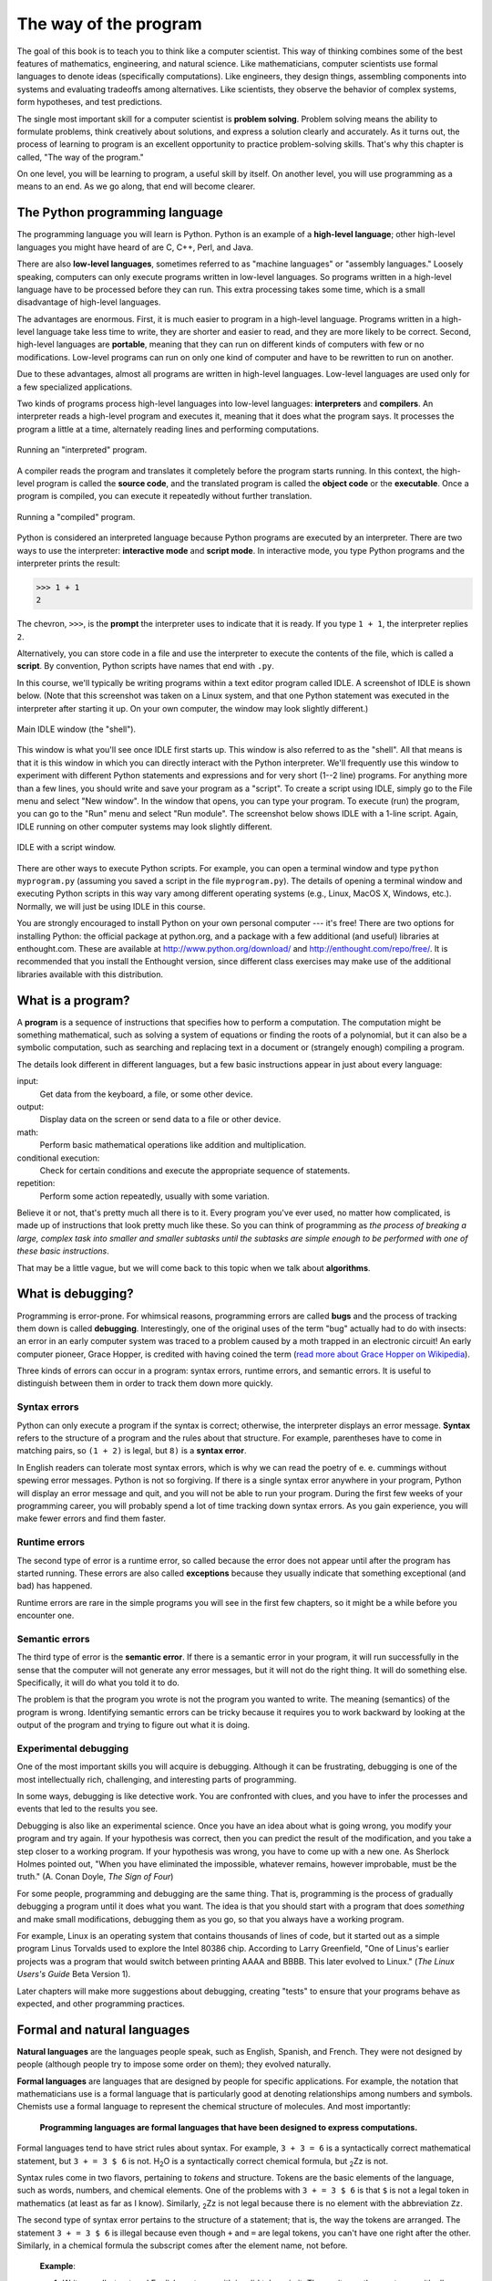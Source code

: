 The way of the program
**********************

The goal of this book is to teach you to think like a computer
scientist. This way of thinking combines some of the best features of
mathematics, engineering, and natural science. Like mathematicians,
computer scientists use formal languages to denote ideas (specifically
computations). Like engineers, they design things, assembling components
into systems and evaluating tradeoffs among alternatives. Like
scientists, they observe the behavior of complex systems, form
hypotheses, and test predictions.

The single most important skill for a computer scientist is **problem
solving**. Problem solving means the ability to formulate problems,
think creatively about solutions, and express a solution clearly and
accurately. As it turns out, the process of learning to program is an
excellent opportunity to practice problem-solving skills. That's why
this chapter is called, "The way of the program."

On one level, you will be learning to program, a useful skill by itself.
On another level, you will use programming as a means to an end. As we
go along, that end will become clearer.

The Python programming language
===============================

The programming language you will learn is Python. Python is an example
of a **high-level language**; other high-level languages you might have
heard of are C, C++, Perl, and Java.

There are also **low-level languages**, sometimes referred to as
"machine languages" or "assembly languages." Loosely speaking, computers
can only execute programs written in low-level languages. So programs
written in a high-level language have to be processed before they can
run. This extra processing takes some time, which is a small
disadvantage of high-level languages.

The advantages are enormous. First, it is much easier to program in a
high-level language. Programs written in a high-level language take less
time to write, they are shorter and easier to read, and they are more
likely to be correct. Second, high-level languages are **portable**,
meaning that they can run on different kinds of computers with few or no
modifications. Low-level programs can run on only one kind of computer
and have to be rewritten to run on another.

Due to these advantages, almost all programs are written in high-level
languages. Low-level languages are used only for a few specialized
applications.

Two kinds of programs process high-level languages into low-level
languages: **interpreters** and **compilers**. An interpreter reads a
high-level program and executes it, meaning that it does what the
program says. It processes the program a little at a time, alternately
reading lines and performing computations.

.. figure:: figs/interpret.png
   :align: center
   :alt: Running an "interpreted" program.

   Running an "interpreted" program.

A compiler reads the program and translates it completely before the
program starts running. In this context, the high-level program is
called the **source code**, and the translated program is called the
**object code** or the **executable**. Once a program is compiled, you
can execute it repeatedly without further translation.

.. figure:: figs/compile.png
   :align: center
   :alt: Running a "compiled" program.

   Running a "compiled" program.

Python is considered an interpreted language because Python programs are
executed by an interpreter. There are two ways to use the interpreter:
**interactive mode** and **script mode**. In interactive mode, you type
Python programs and the interpreter prints the result:

.. code-block:: python

    >>> 1 + 1
    2

The chevron, ``>>>``, is the **prompt** the interpreter uses to indicate
that it is ready. If you type ``1 + 1``, the interpreter replies ``2``.

Alternatively, you can store code in a file and use the interpreter to
execute the contents of the file, which is called a **script**. By
convention, Python scripts have names that end with ``.py``.

In this course, we'll typically be writing programs within a text editor
program called IDLE. A screenshot of IDLE is shown below. (Note that
this screenshot was taken on a Linux system, and that one Python
statement was executed in the interpreter after starting it up. On your
own computer, the window may look slightly different.)

.. figure:: figs/idlescreen.png
   :align: center
   :alt: Main IDLE window (the "shell").

   Main IDLE window (the "shell").

This window is what you'll see once IDLE first starts up. This window is
also referred to as the "shell". All that means is that it is this
window in which you can directly interact with the Python interpreter.
We'll frequently use this window to experiment with different Python
statements and expressions and for very short (1--2 line) programs. For
anything more than a few lines, you should write and save your program
as a "script". To create a script using IDLE, simply go to the File menu
and select "New window". In the window that opens, you can type your
program. To execute (run) the program, you can go to the "Run" menu and
select "Run module". The screenshot below shows IDLE with a 1-line
script. Again, IDLE running on other computer systems may look slightly
different.

.. figure:: figs/idlescript.png
   :align: center
   :alt: IDLE with a script window.

   IDLE with a script window.

There are other ways to execute Python scripts. For example, you can
open a terminal window and type ``python myprogram.py`` (assuming you
saved a script in the file ``myprogram.py``). The details of opening a
terminal window and executing Python scripts in this way vary among
different operating systems (e.g., Linux, MacOS X, Windows, etc.).
Normally, we will just be using IDLE in this course.

You are strongly encouraged to install Python on your own personal
computer --- it's free! There are two options for installing Python: the
official package at python.org, and a package with a few additional (and
useful) libraries at enthought.com. These are available at
http://www.python.org/download/ and http://enthought.com/repo/free/. It
is recommended that you install the Enthought version, since different
class exercises may make use of the additional libraries available with
this distribution.

What is a program?
==================

A **program** is a sequence of instructions that specifies how to
perform a computation. The computation might be something mathematical,
such as solving a system of equations or finding the roots of a
polynomial, but it can also be a symbolic computation, such as searching
and replacing text in a document or (strangely enough) compiling a
program.

The details look different in different languages, but a few basic
instructions appear in just about every language:

input:
    Get data from the keyboard, a file, or some other device.

output:
    Display data on the screen or send data to a file or other device.

math:
    Perform basic mathematical operations like addition and
    multiplication.

conditional execution:
    Check for certain conditions and execute the appropriate sequence of
    statements.

repetition:
    Perform some action repeatedly, usually with some variation.

Believe it or not, that's pretty much all there is to it. Every program
you've ever used, no matter how complicated, is made up of instructions
that look pretty much like these. So you can think of programming as
*the process of breaking a large, complex task into smaller and smaller
subtasks until the subtasks are simple enough to be performed with one
of these basic instructions*.

That may be a little vague, but we will come back to this topic when we
talk about **algorithms**.

What is debugging?
==================

Programming is error-prone. For whimsical reasons, programming errors
are called **bugs** and the process of tracking them down is called
**debugging**. Interestingly, one of the original uses of the term "bug"
actually had to do with insects: an error in an early computer system
was traced to a problem caused by a moth trapped in an electronic
circuit! An early computer pioneer, Grace Hopper, is credited with
having coined the term (`read more about Grace Hopper on
Wikipedia <http://en.wikipedia.org/wiki/Grace_Hopper>`_).

Three kinds of errors can occur in a program: syntax errors, runtime
errors, and semantic errors. It is useful to distinguish between them in
order to track them down more quickly.

Syntax errors
-------------

Python can only execute a program if the syntax is correct; otherwise,
the interpreter displays an error message. **Syntax** refers to the
structure of a program and the rules about that structure. For example,
parentheses have to come in matching pairs, so ``(1 + 2)`` is legal, but
``8)`` is a **syntax error**.

In English readers can tolerate most syntax errors, which is why we can
read the poetry of e. e. cummings without spewing error messages. Python
is not so forgiving. If there is a single syntax error anywhere in your
program, Python will display an error message and quit, and you will not
be able to run your program. During the first few weeks of your
programming career, you will probably spend a lot of time tracking down
syntax errors. As you gain experience, you will make fewer errors and
find them faster.

Runtime errors
--------------

The second type of error is a runtime error, so called because the error
does not appear until after the program has started running. These
errors are also called **exceptions** because they usually indicate that
something exceptional (and bad) has happened.

Runtime errors are rare in the simple programs you will see in the first
few chapters, so it might be a while before you encounter one.

Semantic errors
---------------

The third type of error is the **semantic error**. If there is a
semantic error in your program, it will run successfully in the sense
that the computer will not generate any error messages, but it will not
do the right thing. It will do something else. Specifically, it will do
what you told it to do.

The problem is that the program you wrote is not the program you wanted
to write. The meaning (semantics) of the program is wrong. Identifying
semantic errors can be tricky because it requires you to work backward
by looking at the output of the program and trying to figure out what it
is doing.

Experimental debugging
----------------------

One of the most important skills you will acquire is debugging. Although
it can be frustrating, debugging is one of the most intellectually rich,
challenging, and interesting parts of programming.

In some ways, debugging is like detective work. You are confronted with
clues, and you have to infer the processes and events that led to the
results you see.

Debugging is also like an experimental science. Once you have an idea
about what is going wrong, you modify your program and try again. If
your hypothesis was correct, then you can predict the result of the
modification, and you take a step closer to a working program. If your
hypothesis was wrong, you have to come up with a new one. As Sherlock
Holmes pointed out, "When you have eliminated the impossible, whatever
remains, however improbable, must be the truth." (A. Conan Doyle, *The
Sign of Four*)

For some people, programming and debugging are the same thing. That is,
programming is the process of gradually debugging a program until it
does what you want. The idea is that you should start with a program
that does *something* and make small modifications, debugging them as
you go, so that you always have a working program.

For example, Linux is an operating system that contains thousands of
lines of code, but it started out as a simple program Linus Torvalds
used to explore the Intel 80386 chip. According to Larry Greenfield,
"One of Linus's earlier projects was a program that would switch between
printing AAAA and BBBB. This later evolved to Linux." (*The Linux
Users's Guide* Beta Version 1).

Later chapters will make more suggestions about debugging, creating
"tests" to ensure that your programs behave as expected, and other
programming practices.

Formal and natural languages
============================

**Natural languages** are the languages people speak, such as English,
Spanish, and French. They were not designed by people (although people
try to impose some order on them); they evolved naturally.

**Formal languages** are languages that are designed by people for
specific applications. For example, the notation that mathematicians use
is a formal language that is particularly good at denoting relationships
among numbers and symbols. Chemists use a formal language to represent
the chemical structure of molecules. And most importantly:

    **Programming languages are formal languages that have been designed
    to express computations.**

Formal languages tend to have strict rules about syntax. For example,
``3 + 3 = 6`` is a syntactically correct mathematical statement, but
``3 + = 3 $ 6`` is not. H\ :sub:`2`\ O is a syntactically correct
chemical formula, but :sub:`2`\ Zz is not.

Syntax rules come in two flavors, pertaining to *tokens* and structure.
Tokens are the basic elements of the language, such as words, numbers,
and chemical elements. One of the problems with ``3 + = 3 $ 6`` is that
``$`` is not a legal token in mathematics (at least as far as I know).
Similarly, :sub:`2`\ Zz is not legal because there is no element with
the abbreviation ``Zz``.

The second type of syntax error pertains to the structure of a
statement; that is, the way the tokens are arranged. The statement
``3 + = 3 $ 6`` is illegal because even though ``+`` and ``=`` are legal
tokens, you can't have one right after the other. Similarly, in a
chemical formula the subscript comes after the element name, not before.

    **Example**:

    1. Write a well-structured English sentence with invalid tokens in
       it. Then write another sentence with all valid tokens but with
       invalid structure.

When you read a sentence in English or a statement in a formal language,
you have to figure out what the structure of the sentence is (although
in a natural language you do this subconsciously). This process is
called **parsing**.

For example, when you hear the sentence, "The penny dropped," you
understand that "the penny" is the subject and "dropped" is the
predicate. Once you have parsed a sentence, you can figure out what it
means, or the semantics of the sentence. Assuming that you know what a
penny is and what it means to drop, you will understand the general
implication of this sentence.

Although formal and natural languages have many features in common ---
tokens, structure, syntax, and semantics --- there are some differences:

ambiguity:
    Natural languages are full of ambiguity, which people deal with by
    using contextual clues and other information. Formal languages are
    designed to be nearly or completely unambiguous, which means that
    any statement has exactly one meaning, regardless of context.

redundancy:
    In order to make up for ambiguity and reduce misunderstandings,
    natural languages employ lots of redundancy. As a result, they are
    often verbose. Formal languages are less redundant and more concise.

literalness:
    Natural languages are full of idiom and metaphor. If I say, "The
    penny dropped," there is probably no penny and nothing
    dropping. [1]_ Formal languages mean exactly what they say.

    People who grow up speaking a natural language (everyone!) often
    have a hard time adjusting to formal languages. In some ways, the
    difference between formal and natural language is like the
    difference between poetry and prose, but more so:

Poetry:
    Words are used for their sounds as well as for their meaning, and
    the whole poem together creates an effect or emotional response.
    Ambiguity is not only common but often deliberate.

Prose:
    The literal meaning of words is more important, and the structure
    contributes more meaning. Prose is more amenable to analysis than
    poetry but still often ambiguous.

Programs:
    The meaning of a computer program is unambiguous and literal, and
    can be understood entirely by analysis of the tokens and structure.

Here are some suggestions for reading programs (and other formal
languages). First, remember that formal languages are much more dense
than natural languages, so it takes longer to read them. Also, the
structure is very important, so it is usually not a good idea to read
from top to bottom, left to right. Instead, learn to parse the program
in your head, identifying the tokens and interpreting the structure.
Finally, the details matter. Small errors in spelling and punctuation,
which you can get away with in natural languages, can make a big
difference in a formal language.

The first program
=================

Traditionally, the first program you write in a new language is called
"Hello, World!" because all it does is display the words, "Hello,
World!" In Python, it looks like this:

.. code-block:: python

    print 'Hello, World!'

This is an example of a **print statement**, which doesn't
actually print anything on paper. It displays a value on the screen. In
this case, the result is the words

.. code-block:: python

    Hello, World!

The quotation marks in the program mark the beginning and end of the
text to be displayed; they don't appear in the result.

Some people judge the quality of a programming language by the
simplicity of the "Hello, World!" program. By this standard, Python does
about as well as possible.

Debugging
=========

It is a good idea to read this book in front of a computer so you can
try out the examples as you go. You can run most of the examples in
interactive mode, but if you put the code into a script, it is easier to
try out variations.

    **Example**:

    1. Whenever you are experimenting with a new feature, you should try
       to make mistakes. In the "Hello, world!" program, what happens if
       you leave out one of the quotation marks? What if you leave out
       both? What if you spell ``print`` wrong?

This kind of experiment helps you remember what you read; it also helps
with debugging, because you get to know what the error messages mean. It
is better to make mistakes now and on purpose than later and
accidentally.

Programming, and especially debugging, sometimes brings out strong
emotions. If you are struggling with a difficult bug, you might feel
angry, despondent or embarrassed.

There is evidence that people naturally respond to computers as if they
were people [2]_ .  When they work well, we think of them as teammates,
and when they are obstinate or rude, we respond to them the same way we
respond to rude, obstinate people.

Preparing for these reactions might help you deal with them. One
approach is to think of the computer as an employee with certain
strengths, like speed and precision, and particular weaknesses, like
lack of empathy and inability to grasp the big picture.

Your job is to be a good manager: find ways to take advantage of the
strengths and mitigate the weaknesses. And find ways to use your
emotions to engage with the problem, without letting your reactions
interfere with your ability to work effectively.

Learning to debug can be frustrating, but it is a valuable skill that is
useful for many activities beyond programming. At the end of each
chapter there is a debugging section, like this one, with my thoughts
about debugging. I hope they help!

Glossary
========

problem solving:
    The process of formulating a problem, finding a solution, and
    expressing the solution.

high-level language:
    A programming language like Python that is designed to be easy for
    humans to read and write.

low-level language:
    A programming language that is designed to be easy for a computer to
    execute; also called *machine language* or *assembly language*.

portability:
    A property of a program that can run on more than one kind of
    computer.

interpret:
    To execute a program in a high-level language by translating it one
    line at a time.

compile:
    To translate a program written in a high-level language into a
    low-level language all at once, in preparation for later execution.

source code:
    A program in a high-level language before being compiled.

object code:
    The output of the compiler after it translates the program.

executable:
    Another name for object code that is ready to be executed.

prompt:
    Characters displayed by the interpreter to indicate that it is ready
    to take input from the user.

script:
    A program stored in a file (usually one that will be interpreted).

interactive mode:
    A way of using the Python interpreter by typing commands and
    expressions at the prompt.

script mode:
    A way of using the Python interpreter to read and execute statements
    in a script.

program:
    A set of instructions that specifies a computation.

algorithm:
    A general process for solving a category of problems.

bug:
    An error in a program.

debugging:
    The process of finding and removing any of the three kinds of
    programming errors.

syntax:
    The structure of a program.

syntax error:
    An error in a program that makes it impossible to parse (and
    therefore impossible to interpret).

exception:
    An error that is detected while the program is running.

semantics:
    The meaning of a program.

semantic error:
    An error in a program that makes it do something other than what the
    programmer intended.

natural language:
    Any one of the languages that people speak that evolved naturally.

formal language:
    Any one of the languages that people have designed for specific
    purposes, such as representing mathematical ideas or computer
    programs; all programming languages are formal languages.

token:
    One of the basic elements of the syntactic structure of a program,
    analogous to a word in a natural language.

parse:
    To examine a program and analyze the syntactic structure.

print statement:
    An instruction that causes the Python interpreter to display a value
    on the screen.


.. rubric:: Exercises

1. Ways to get help in Python. These two quasi-exercises show you
   ways in which you can get help on different statements and
   operations in Python.

   a. Use a web browser to go to the Python website
      http://python.org. This page contains information about Python
      and links to Python-related pages, and it gives you the
      ability to search the Python documentation.

      For example, if you enter ``print`` in the search window, the
      first link that appears is the documentation of the ``print``
      statement. At this point, not all of it will make sense to
      you, but it is good to know where it is.

   b. Start the Python interpreter and type ``help()`` to start the
      online help utility. Or you can type ``help('print')`` to get
      information about the ``print`` statement.

2. Start the Python interpreter and use it as a calculator. Python's
   syntax for math operations is almost the same as standard
   mathematical notation. For example, the symbols ``+``, ``-`` and
   ``/`` denote addition, subtraction and division, as you would
   expect. The symbol for multiplication is ``*``.

   a. If you run a 10 kilometer race in 43 minutes 30 seconds, what
      is your average time per mile? What is your average speed in
      miles per hour? (Hint: there are 1.61 kilometers in a mile).

   b. How many seconds are there in 8 weeks? Write a one-line Python
      program to print the answer.

.. [1]
   This idiom means that someone realized something after a period of
   confusion.

.. [2]
   See Reeves and Nass, *The Media Equation: How People Treat Computers,
   Television, and New Media Like Real People and Places*.
